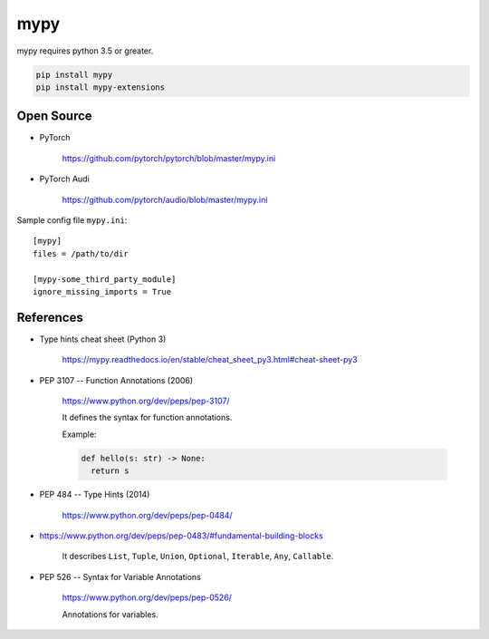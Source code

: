 
mypy
====

mypy requires python 3.5 or greater.

.. code-block::

  pip install mypy
  pip install mypy-extensions


Open Source
------------

- PyTorch

    `<https://github.com/pytorch/pytorch/blob/master/mypy.ini>`_

- PyTorch Audi

    `<https://github.com/pytorch/audio/blob/master/mypy.ini>`_


Sample config file ``mypy.ini``::

  [mypy]
  files = /path/to/dir

  [mypy-some_third_party_module]
  ignore_missing_imports = True


References
----------

- Type hints cheat sheet (Python 3)


    `<https://mypy.readthedocs.io/en/stable/cheat_sheet_py3.html#cheat-sheet-py3>`_

- PEP 3107 -- Function Annotations (2006)

    `<https://www.python.org/dev/peps/pep-3107/>`_

    It defines the syntax for function annotations.

    Example:

    .. code-block::

      def hello(s: str) -> None:
        return s

- PEP 484 -- Type Hints (2014)

    `<https://www.python.org/dev/peps/pep-0484/>`_

- https://www.python.org/dev/peps/pep-0483/#fundamental-building-blocks

    It describes ``List``, ``Tuple``, ``Union``, ``Optional``, ``Iterable``,
    ``Any``, ``Callable``.


- PEP 526 -- Syntax for Variable Annotations

    `<https://www.python.org/dev/peps/pep-0526/>`_

    Annotations for variables.


